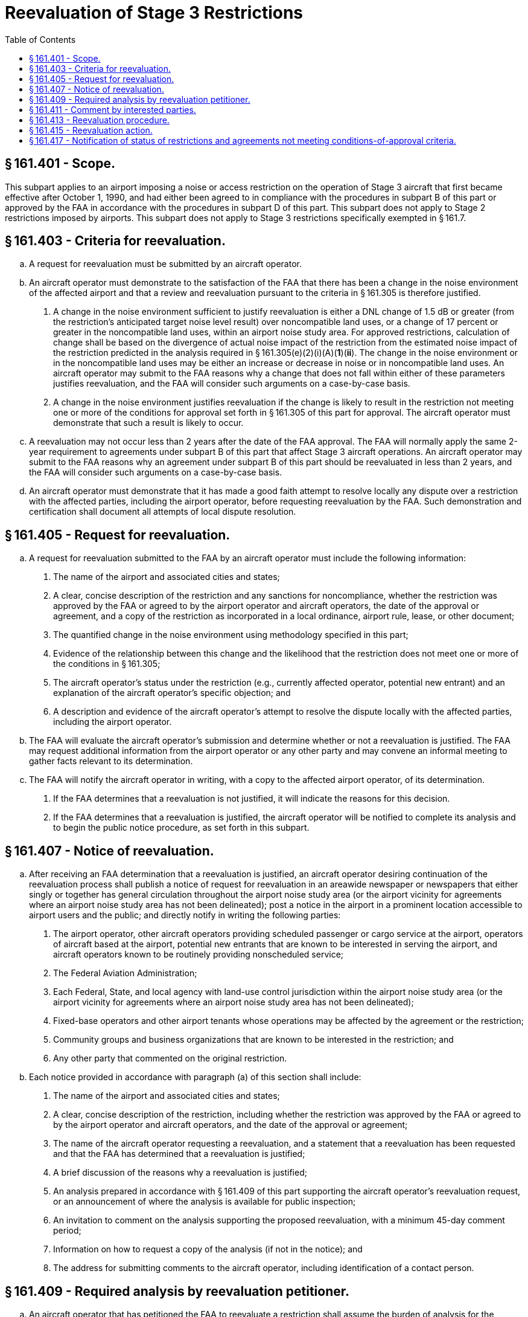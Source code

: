 # Reevaluation of Stage 3 Restrictions
:toc:

## § 161.401 - Scope.

This subpart applies to an airport imposing a noise or access restriction on the operation of Stage 3 aircraft that first became effective after October 1, 1990, and had either been agreed to in compliance with the procedures in subpart B of this part or approved by the FAA in accordance with the procedures in subpart D of this part. This subpart does not apply to Stage 2 restrictions imposed by airports. This subpart does not apply to Stage 3 restrictions specifically exempted in § 161.7.

## § 161.403 - Criteria for reevaluation.

[loweralpha]
. A request for reevaluation must be submitted by an aircraft operator.
. An aircraft operator must demonstrate to the satisfaction of the FAA that there has been a change in the noise environment of the affected airport and that a review and reevaluation pursuant to the criteria in § 161.305 is therefore justified.
[arabic]
.. A change in the noise environment sufficient to justify reevaluation is either a DNL change of 1.5 dB or greater (from the restriction's anticipated target noise level result) over noncompatible land uses, or a change of 17 percent or greater in the noncompatible land uses, within an airport noise study area. For approved restrictions, calculation of change shall be based on the divergence of actual noise impact of the restriction from the estimated noise impact of the restriction predicted in the analysis required in § 161.305(e)(2)(i)(A)(*1*)(*ii*). The change in the noise environment or in the noncompatible land uses may be either an increase or decrease in noise or in noncompatible land uses. An aircraft operator may submit to the FAA reasons why a change that does not fall within either of these parameters justifies reevaluation, and the FAA will consider such arguments on a case-by-case basis.
.. A change in the noise environment justifies reevaluation if the change is likely to result in the restriction not meeting one or more of the conditions for approval set forth in § 161.305 of this part for approval. The aircraft operator must demonstrate that such a result is likely to occur.
. A reevaluation may not occur less than 2 years after the date of the FAA approval. The FAA will normally apply the same 2-year requirement to agreements under subpart B of this part that affect Stage 3 aircraft operations. An aircraft operator may submit to the FAA reasons why an agreement under subpart B of this part should be reevaluated in less than 2 years, and the FAA will consider such arguments on a case-by-case basis.
. An aircraft operator must demonstrate that it has made a good faith attempt to resolve locally any dispute over a restriction with the affected parties, including the airport operator, before requesting reevaluation by the FAA. Such demonstration and certification shall document all attempts of local dispute resolution.

## § 161.405 - Request for reevaluation.

[loweralpha]
. A request for reevaluation submitted to the FAA by an aircraft operator must include the following information:
[arabic]
.. The name of the airport and associated cities and states;
.. A clear, concise description of the restriction and any sanctions for noncompliance, whether the restriction was approved by the FAA or agreed to by the airport operator and aircraft operators, the date of the approval or agreement, and a copy of the restriction as incorporated in a local ordinance, airport rule, lease, or other document;
.. The quantified change in the noise environment using methodology specified in this part;
.. Evidence of the relationship between this change and the likelihood that the restriction does not meet one or more of the conditions in § 161.305;
              
.. The aircraft operator's status under the restriction (e.g., currently affected operator, potential new entrant) and an explanation of the aircraft operator's specific objection; and
.. A description and evidence of the aircraft operator's attempt to resolve the dispute locally with the affected parties, including the airport operator.
. The FAA will evaluate the aircraft operator's submission and determine whether or not a reevaluation is justified. The FAA may request additional information from the airport operator or any other party and may convene an informal meeting to gather facts relevant to its determination.
. The FAA will notify the aircraft operator in writing, with a copy to the affected airport operator, of its determination.
[arabic]
.. If the FAA determines that a reevaluation is not justified, it will indicate the reasons for this decision.
.. If the FAA determines that a reevaluation is justified, the aircraft operator will be notified to complete its analysis and to begin the public notice procedure, as set forth in this subpart.

## § 161.407 - Notice of reevaluation.

[loweralpha]
. After receiving an FAA determination that a reevaluation is justified, an aircraft operator desiring continuation of the reevaluation process shall publish a notice of request for reevaluation in an areawide newspaper or newspapers that either singly or together has general circulation throughout the airport noise study area (or the airport vicinity for agreements where an airport noise study area has not been delineated); post a notice in the airport in a prominent location accessible to airport users and the public; and directly notify in writing the following parties:
[arabic]
.. The airport operator, other aircraft operators providing scheduled passenger or cargo service at the airport, operators of aircraft based at the airport, potential new entrants that are known to be interested in serving the airport, and aircraft operators known to be routinely providing nonscheduled service;
.. The Federal Aviation Administration;
.. Each Federal, State, and local agency with land-use control jurisdiction within the airport noise study area (or the airport vicinity for agreements where an airport noise study area has not been delineated);
.. Fixed-base operators and other airport tenants whose operations may be affected by the agreement or the restriction;
.. Community groups and business organizations that are known to be interested in the restriction; and
.. Any other party that commented on the original restriction.
. Each notice provided in accordance with paragraph (a) of this section shall include:
[arabic]
.. The name of the airport and associated cities and states;
.. A clear, concise description of the restriction, including whether the restriction was approved by the FAA or agreed to by the airport operator and aircraft operators, and the date of the approval or agreement;
.. The name of the aircraft operator requesting a reevaluation, and a statement that a reevaluation has been requested and that the FAA has determined that a reevaluation is justified;
.. A brief discussion of the reasons why a reevaluation is justified;
.. An analysis prepared in accordance with § 161.409 of this part supporting the aircraft operator's reevaluation request, or an announcement of where the analysis is available for public inspection;
.. An invitation to comment on the analysis supporting the proposed reevaluation, with a minimum 45-day comment period;
.. Information on how to request a copy of the analysis (if not in the notice); and
.. The address for submitting comments to the aircraft operator, including identification of a contact person.

## § 161.409 - Required analysis by reevaluation petitioner.

[loweralpha]
. An aircraft operator that has petitioned the FAA to reevaluate a restriction shall assume the burden of analysis for the reevaluation.
              
. The aircraft operator's analysis shall be made available for public review under the procedures in § 161.407 and shall include the following:
[arabic]
.. A copy of the restriction or the language of the agreement as incorporated in a local ordinance, airport rule, lease, or other document;
.. The aircraft operator's status under the restriction (e.g., currently affected operator, potential new entrant) and an explanation of the aircraft operator's specific objection to the restriction;
.. The quantified change in the noise environment using methodology specified in this part;
.. Evidence of the relationship between this change and the likelihood that the restriction does not meet one or more of the conditions in § 161.305; and
.. Sufficient data and analysis selected from § 161.305, as applicable to the restriction at issue, to support the contention made in paragraph (b)(4) of this section. This is to include either an adequate environmental assessment of the impacts of discontinuing all or part of a restriction in accordance with the aircraft operator's petition, or adequate information supporting a categorical exclusion under FAA orders implementing the National Environmental Policy Act of 1969 (42 U.S.C. 4321).
. The amount of analysis may vary with the complexity of the restriction, the number and nature of the conditions in § 161.305 that are alleged to be unsupported, and the amount of previous analysis developed in support of the restriction. The aircraft operator may incorporate analysis previously developed in support of the restriction, including previous environmental documentation to the extent applicable. The applicant is responsible for providing substantial evidence, as described in § 161.305, that one or more of the conditions are not supported.

## § 161.411 - Comment by interested parties.

[loweralpha]
. Each aircraft operator requesting a reevaluation shall establish a docket or similar method for receiving and considering comments and shall make comments available for inspection to interested parties specified in paragraph (b) of this section upon request. Comments must be retained for two years.
. Each aircraft operator shall promptly notify interested parties if it makes a substantial change in its analysis that affects either the costs or benefits analyzed, or the criteria in § 161.305, differently from the analysis made available for comment in accordance with § 161.407. Interested parties include those who received direct notice under paragraph (a) of § 161.407 and those who have commented on the reevaluation. If an aircraft operator revises its analysis, it shall make the revised analysis available to an interested party upon request and shall extend the comment period at least 45 days from the date the revised analysis is made available.

## § 161.413 - Reevaluation procedure.

[loweralpha]
. Each aircraft operator requesting a reevaluation shall submit to the FAA:
[arabic]
.. The analysis described in § 161.409;
.. Evidence that the public review process was carried out in accordance with §§ 161.407 and 161.411, including the aircraft operator's summary of the comments received; and
.. A request that the FAA complete a reevaluation of the restriction and issue findings.
. Following confirmation by the FAA that the aircraft operator's documentation is complete according to the requirements of this subpart, the FAA will publish a notice of reevaluation in the *Federal Register* and provide for a 45-day comment period during which interested parties may submit comments to the FAA. The FAA will specifically solicit comments from the affected airport operator and affected local governments. A submission that is not complete will be returned to the aircraft operator with a letter indicating the deficiency, and no notice will be published. No further action will be taken by the FAA until a complete submission is received.
. The FAA will review all submitted documentation and comments pursuant to the conditions of § 161.305. To the extent necessary, the FAA may request additional information from the aircraft operator, airport operator, and others known to have information material to the reevaluation, and may convene an informal meeting to gather facts relevant to a reevaluation finding.

## § 161.415 - Reevaluation action.

[loweralpha]
. Upon completing the reevaluation, the FAA will issue appropriate orders regarding whether or not there is substantial evidence that the restriction meets the criteria in § 161.305 of this part.
. If the FAA's reevaluation confirms that the restriction meets the criteria, the restriction may remain as previously agreed to or approved. If the FAA's reevaluation concludes that the restriction does not meet the criteria, the FAA will withdraw a previous approval of the restriction issued under subpart D of this part to the extent necessary to bring the restriction into compliance with this part or, with respect to a restriction agreed to under subpart B of this part, the FAA will specify which criteria are not met.
. The FAA will publish a notice of its reevaluation findings in the *Federal Register* and notify in writing the aircraft operator that petitioned the FAA for reevaluation and the affected airport operator.

## § 161.417 - Notification of status of restrictions and agreements not meeting conditions-of-approval criteria.

If the FAA has withdrawn all or part of a previous approval made under subpart D of this part, the relevant portion of the Stage 3 restriction must be rescinded. The operator of the affected airport shall notify the FAA of the operator's action with regard to a restriction affecting Stage 3 aircraft operations that has been found not to meet the criteria of § 161.305. Restrictions in agreements determined by the FAA not to meet conditions for approval may not be enforced with respect to Stage 3 aircraft operations.

